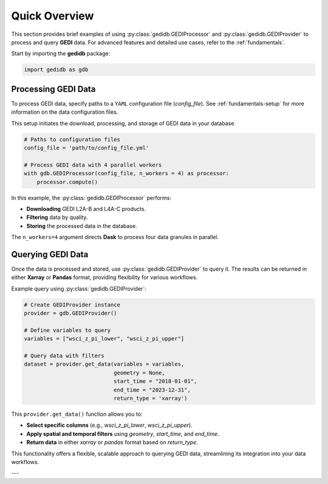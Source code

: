 .. _overview:

################
Quick Overview
################

This section provides brief examples of using :py:class:`gedidb.GEDIProcessor` and :py:class:`gedidb.GEDIProvider` to process and query **GEDI** data. For advanced features and detailed use cases, refer to the :ref:`fundamentals`.

Start by importing the **gedidb** package:

.. code-block:: python

    import gedidb as gdb

Processing GEDI Data
--------------------

To process GEDI data, specify paths to a ``YAML`` configuration file (`config_file`). See :ref:`fundamentals-setup` for more information on the data configuration files.

This setup initiates the download, processing, and storage of GEDI data in your database.

.. code-block:: python

    # Paths to configuration files
    config_file = 'path/to/config_file.yml'

    # Process GEDI data with 4 parallel workers
    with gdb.GEDIProcessor(config_file, n_workers = 4) as processor:
        processor.compute()

In this example, the :py:class:`gedidb.GEDIProcessor` performs:

- **Downloading** GEDI L2A-B and L4A-C products.
- **Filtering** data by quality.
- **Storing** the processed data in the database.

The ``n_workers=4`` argument directs **Dask** to process four data granules in parallel.

Querying GEDI Data
------------------

Once the data is processed and stored, use :py:class:`gedidb.GEDIProvider` to query it. The results can be returned in either **Xarray** or **Pandas** format, providing flexibility for various workflows.

Example query using :py:class:`gedidb.GEDIProvider`:

.. code-block:: python

    # Create GEDIProvider instance
    provider = gdb.GEDIProvider()

    # Define variables to query
    variables = ["wsci_z_pi_lower", "wsci_z_pi_upper"]

    # Query data with filters
    dataset = provider.get_data(variables = variables,
                                geometry = None,
                                start_time = "2018-01-01",
                                end_time = "2023-12-31",
                                return_type = 'xarray')

This ``provider.get_data()`` function allows you to:

- **Select specific columns** (e.g., `wsci_z_pi_lower`, `wsci_z_pi_upper`).
- **Apply spatial and temporal filters** using `geometry`, `start_time`, and `end_time`.
- **Return data** in either `xarray` or `pandas` format based on `return_type`.

This functionality offers a flexible, scalable approach to querying GEDI data, streamlining its integration into your data workflows.

---

